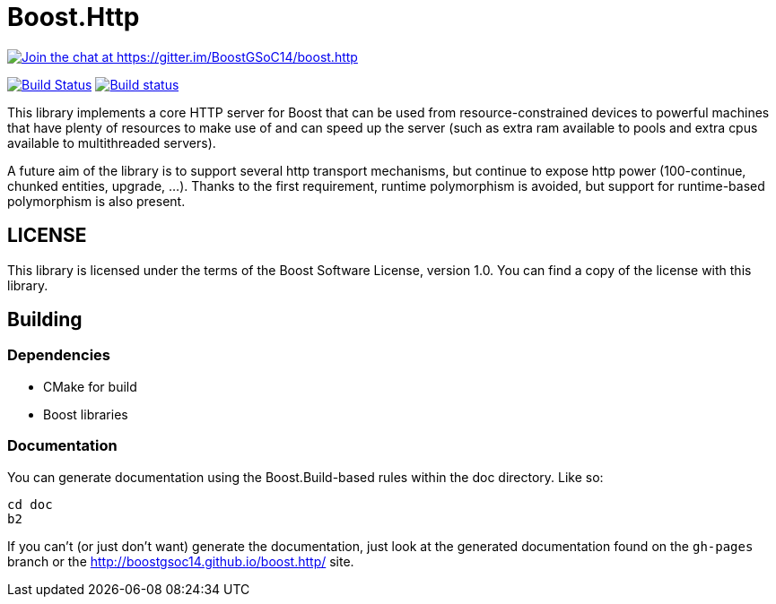= Boost.Http

https://gitter.im/BoostGSoC14/boost.http?utm_source=badge&utm_medium=badge&utm_campaign=pr-badge&utm_content=badge[image:https://badges.gitter.im/Join%20Chat.svg[Join
the chat at https://gitter.im/BoostGSoC14/boost.http]]

https://travis-ci.org/vinipsmaker/asiohttpserver[image:https://travis-ci.org/vinipsmaker/asiohttpserver.svg?branch=socket[Build
Status]]
https://ci.appveyor.com/project/vinipsmaker/boost-http[image:https://ci.appveyor.com/api/projects/status/0bkoiqxndehg2mj9/branch/socket?svg=true[Build
status]]

This library implements a core HTTP server for Boost that can be used from
resource-constrained devices to powerful machines that have plenty of resources
to make use of and can speed up the server (such as extra ram available to pools
and extra cpus available to multithreaded servers).

A future aim of the library is to support several http transport mechanisms, but
continue to expose http power (100-continue, chunked entities, upgrade, ...).
Thanks to the first requirement, runtime polymorphism is avoided, but support
for runtime-based polymorphism is also present.

== LICENSE

This library is licensed under the terms of the Boost Software License, version
1.0. You can find a copy of the license with this library.

== Building

=== Dependencies

* CMake for build
* Boost libraries

=== Documentation

You can generate documentation using the Boost.Build-based rules within the doc
directory. Like so:

[source,shell]
----
cd doc
b2
----

If you can't (or just don't want) generate the documentation, just look at the
generated documentation found on the `gh-pages` branch or the
http://boostgsoc14.github.io/boost.http/ site.
